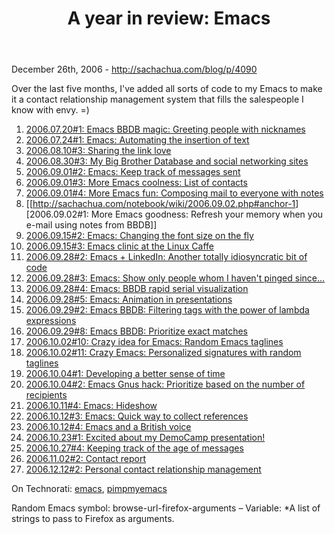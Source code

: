 #+TITLE: A year in review: Emacs

December 26th, 2006 -
[[http://sachachua.com/blog/p/4090][http://sachachua.com/blog/p/4090]]

Over the last five months, I've added all sorts of code to my Emacs to
 make it a contact relationship management system that fills the
 salespeople I know with envy. =)

1.  [[http://sachachua.com/notebook/wiki/2006.07.20.php#anchor-1][2006.07.20#1:
    Emacs BBDB magic: Greeting people with nicknames]]
2.  [[http://sachachua.com/notebook/wiki/2006.07.24.php#anchor-1][2006.07.24#1:
    Emacs: Automating the insertion of text]]
3.  [[http://sachachua.com/notebook/wiki/2006.08.10.php#anchor-3][2006.08.10#3:
    Sharing the link love]]
4.  [[http://sachachua.com/notebook/wiki/2006.08.30.php#anchor-3][2006.08.30#3:
    My Big Brother Database and social networking sites]]
5.  [[http://sachachua.com/notebook/wiki/2006.09.01.php#anchor-2][2006.09.01#2:
    Emacs: Keep track of messages sent]]
6.  [[http://sachachua.com/notebook/wiki/2006.09.01.php#anchor-3][2006.09.01#3:
    More Emacs coolness: List of contacts]]
7.  [[http://sachachua.com/notebook/wiki/2006.09.01.php#anchor-4][2006.09.01#4:
    More Emacs fun: Composing mail to everyone with notes]]
8.  [[http://sachachua.com/notebook/wiki/2006.09.02.php#anchor-1][2006.09.02#1:
    More Emacs goodness: Refresh your memory when you e-mail using notes
    from BBDB]]
9.  [[http://sachachua.com/notebook/wiki/2006.09.15.php#anchor-2][2006.09.15#2:
    Emacs: Changing the font size on the fly]]
10. [[http://sachachua.com/notebook/wiki/2006.09.15.php#anchor-3][2006.09.15#3:
    Emacs clinic at the Linux Caffe]]
11. [[http://sachachua.com/notebook/wiki/2006.09.28.php#anchor-2][2006.09.28#2:
    Emacs + LinkedIn: Another totally idiosyncratic bit of code]]
12. [[http://sachachua.com/notebook/wiki/2006.09.28.php#anchor-3][2006.09.28#3:
    Emacs: Show only people whom I haven't pinged since...]]
13. [[http://sachachua.com/notebook/wiki/2006.09.28.php#anchor-4][2006.09.28#4:
    Emacs: BBDB rapid serial visualization]]
14. [[http://sachachua.com/notebook/wiki/2006.09.28.php#anchor-5][2006.09.28#5:
    Emacs: Animation in presentations]]
15. [[http://sachachua.com/notebook/wiki/2006.09.29.php#anchor-2][2006.09.29#2:
    Emacs BBDB: Filtering tags with the power of lambda expressions]]
16. [[http://sachachua.com/notebook/wiki/2006.09.29.php#anchor-8][2006.09.29#8:
    Emacs BBDB: Prioritize exact matches]]
17. [[http://sachachua.com/notebook/wiki/2006.10.02.php#anchor-10][2006.10.02#10:
    Crazy idea for Emacs: Random Emacs taglines]]
18. [[http://sachachua.com/notebook/wiki/2006.10.02.php#anchor-11][2006.10.02#11:
    Crazy Emacs: Personalized signatures with random taglines]]
19. [[http://sachachua.com/notebook/wiki/2006.10.04.php#anchor-1][2006.10.04#1:
    Developing a better sense of time]]
20. [[http://sachachua.com/notebook/wiki/2006.10.04.php#anchor-2][2006.10.04#2:
    Emacs Gnus hack: Prioritize based on the number of recipients]]
21. [[http://sachachua.com/notebook/wiki/2006.10.11.php#anchor-4][2006.10.11#4:
    Emacs: Hideshow]]
22. [[http://sachachua.com/notebook/wiki/2006.10.12.php#anchor-3][2006.10.12#3:
    Emacs: Quick way to collect references]]
23. [[http://sachachua.com/notebook/wiki/2006.10.12.php#anchor-4][2006.10.12#4:
    Emacs and a British voice]]
24. [[http://sachachua.com/notebook/wiki/2006.10.23.php#anchor-1][2006.10.23#1:
    Excited about my DemoCamp presentation!]]
25. [[http://sachachua.com/notebook/wiki/2006.10.27.php#anchor-4][2006.10.27#4:
    Keeping track of the age of messages]]
26. [[http://sachachua.com/notebook/wiki/2006.11.02.php#anchor-2][2006.11.02#2:
    Contact report]]
27. [[http://sachachua.com/notebook/wiki/2006.12.12.php#anchor-2][2006.12.12#2:
    Personal contact relationship management]]

On Technorati: [[http://www.technorati.com/tag/emacs][emacs]],
[[http://www.technorati.com/tag/pimpmyemacs][pimpmyemacs]]

Random Emacs symbol: browse-url-firefox-arguments -- Variable: *A list
of strings to pass to Firefox as arguments.
